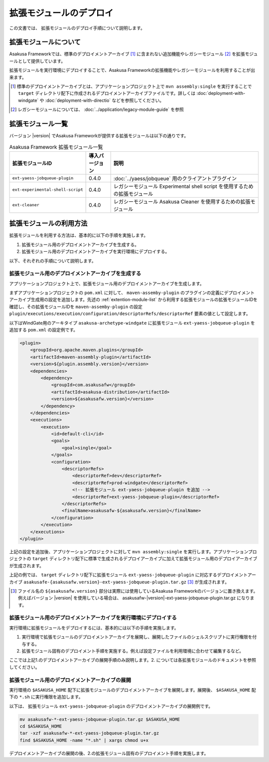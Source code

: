 ========================
拡張モジュールのデプロイ
========================
この文書では、 拡張モジュールのデプロイ手順について説明します。

拡張モジュールについて
======================
Asakusa Frameworkでは、標準のデプロイメントアーカイブ [#]_ に含まれない追加機能やレガシーモジュール [#]_ を拡張モジュールとして提供しています。

拡張モジュールを実行環境にデプロイすることで、Asakusa Frameworkの拡張機能やレガシーモジュールを利用することが出来ます。

..  [#] 標準のデプロイメントアーカイブとは、アプリケーションプロジェクト上で ``mvn assembly:single`` を実行することで ``target`` ディレクトリ配下に作成されるデプロイメントアーカイブファイルです。詳しくは :doc:`deployment-with-windgate` や :doc:`deployment-with-directio` などを参照してください。

..  [#] レガシーモジュールについては、 :doc:`../application/legacy-module-guide` を参照

.. _extention-module-list:

拡張モジュール一覧
==================
バージョン |version| でAsakusa Frameworkが提供する拡張モジュールは以下の通りです。


..  list-table:: Asakusa Framework 拡張モジュール一覧
    :widths: 3 1 6
    :header-rows: 1
    
    * - 拡張モジュールID
      - 導入バージョン
      - 説明
    * - ``ext-yaess-jobqueue-plugin``
      - 0.4.0
      - :doc:`../yaess/jobqueue` 用のクライアントプラグイン
    * - ``ext-experimental-shell-script``
      - 0.4.0
      - レガシーモジュール Experimental shell script を使用するための拡張モジュール
    * - ``ext-cleaner``
      - 0.4.0
      - レガシーモジュール Asakusa Cleaner を使用するための拡張モジュール

拡張モジュールの利用方法
========================
拡張モジュールを利用する方法は、基本的に以下の手順を実施します。

1. 拡張モジュール用のデプロイメントアーカイブを生成する。
2. 拡張モジュール用のデプロイメントアーカイブを実行環境にデプロイする。

以下、それぞれの手順について説明します。

拡張モジュール用のデプロイメントアーカイブを生成する
----------------------------------------------------
アプリケーションプロジェクト上で、拡張モジュール用のデプロイメントアーカイブを生成します。

まずアプリケーションプロジェクトの ``pom.xml`` に対して、 ``maven-assemby-plugin`` のプラグインの定義にデプロイメントアーカイブ生成用の設定を追加します。先述の :ref:`extention-module-list` から利用する拡張モジュールの拡張モジュールIDを確認し、その拡張モジュールIDを ``maven-assemby-plugin`` の設定 ``plugin/executions/execution/configuration/descriptorRefs/descriptorRef`` 要素の値として設定します。

以下はWindGate用のアーキタイプ ``asakusa-archetype-windgate`` に拡張モジュール ``ext-yaess-jobqueue-plugin`` を追加する ``pom.xml`` の設定例です。

..  code-block:: xml

            <plugin>
                <groupId>org.apache.maven.plugins</groupId>
                <artifactId>maven-assembly-plugin</artifactId>
                <version>${plugin.assembly.version}</version>
                <dependencies>
                    <dependency>
                        <groupId>com.asakusafw</groupId>
                        <artifactId>asakusa-distribution</artifactId>
                        <version>${asakusafw.version}</version>
                    </dependency>
                </dependencies>
                <executions>
                    <execution>
                        <id>default-cli</id>
                        <goals>
                            <goal>single</goal>
                        </goals>
                        <configuration>
                            <descriptorRefs>
                                <descriptorRef>dev</descriptorRef>
                                <descriptorRef>prod-windgate</descriptorRef>
                                <!-- 拡張モジュール ext-yaess-jobqueue-plugin を追加 -->
                                <descriptorRef>ext-yaess-jobqueue-plugin</descriptorRef>
                            </descriptorRefs>
                            <finalName>asakusafw-${asakusafw.version}</finalName>
                        </configuration>
                    </execution>
                </executions>
            </plugin>


上記の設定を追加後、アプリケーションプロジェクトに対して ``mvn assembly:single`` を実行します。アプリケーションプロジェクトの ``target`` ディレクトリ配下に標準で生成されるデプロイアーカイブに加えて拡張モジュール用のデプロイアーカイブが生成されます。

上記の例では、 ``target`` ディレクトリ配下に拡張モジュール ``ext-yaess-jobqueue-plugin`` に対応するデプロイメントアーカイブ ``asakusafe-{asakusafw.version}-ext-yaess-jobqueue-plugin.tar.gz`` [#]_ が生成されます。

..  [#] ファイル名の ``${asakusafw.version}`` 部分は実際には使用しているAsakusa Frameworkのバージョンに置き換えます。例えばバージョン |version| を使用している場合は、 asakusafw-|version|-ext-yaess-jobqueue-plugin.tar.gz になります。

拡張モジュール用のデプロイメントアーカイブを実行環境にデプロイする
------------------------------------------------------------------
実行環境に拡張モジュールをデプロイするには、基本的には以下の手順を実施します。

1. 実行環境で拡張モジュールのデプロイメントアーカイブを展開し、展開したファイルのシェルスクリプトに実行権限を付与する。
2. 拡張モジュール固有のデプロイメント手順を実施する。例えば設定ファイルを利用環境に合わせて編集するなど。

ここでは上記1.のデプロイメントアーカイブの展開手順のみ説明します。2. については各拡張モジュールのドキュメントを参照してください。

拡張モジュール用のデプロイメントアーカイブの展開
------------------------------------------------
実行環境の ``$ASAKUSA_HOME`` 配下に拡張モジュールのデプロイメントアーカイブを展開します。展開後、 ``$ASAKUSA_HOME`` 配下の ``*.sh`` に実行権限を追加します。

以下は、 拡張モジュール ``ext-yaess-jobqueue-plugin`` のデプロイメントアーカイブの展開例です。

..  code-block:: sh

    mv asakusafw-*-ext-yaess-jobqueue-plugin.tar.gz $ASAKUSA_HOME
    cd $ASAKUSA_HOME
    tar -xzf asakusafw-*-ext-yaess-jobqueue-plugin.tar.gz
    find $ASAKUSA_HOME -name "*.sh" | xargs chmod u+x
..

デプロイメントアーカイブの展開の後、2.の拡張モジュール固有のデプロイメント手順を実施します。

